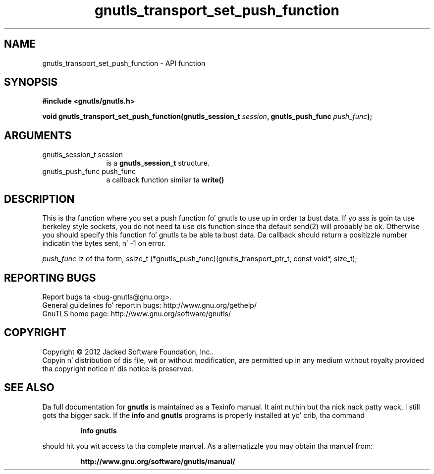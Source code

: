 .\" DO NOT MODIFY THIS FILE!  Dat shiznit was generated by gdoc.
.TH "gnutls_transport_set_push_function" 3 "3.1.15" "gnutls" "gnutls"
.SH NAME
gnutls_transport_set_push_function \- API function
.SH SYNOPSIS
.B #include <gnutls/gnutls.h>
.sp
.BI "void gnutls_transport_set_push_function(gnutls_session_t " session ", gnutls_push_func " push_func ");"
.SH ARGUMENTS
.IP "gnutls_session_t session" 12
is a \fBgnutls_session_t\fP structure.
.IP "gnutls_push_func push_func" 12
a callback function similar ta \fBwrite()\fP
.SH "DESCRIPTION"
This is tha function where you set a push function fo' gnutls to
use up in order ta bust data.  If yo ass is goin ta use berkeley style
sockets, you do not need ta use dis function since tha default
send(2) will probably be ok.  Otherwise you should specify this
function fo' gnutls ta be able ta bust data.
Da callback should return a positizzle number indicatin the
bytes sent, n' \-1 on error.

 \fIpush_func\fP iz of tha form,
ssize_t (*gnutls_push_func)(gnutls_transport_ptr_t, const void*, size_t);
.SH "REPORTING BUGS"
Report bugs ta <bug-gnutls@gnu.org>.
.br
General guidelines fo' reportin bugs: http://www.gnu.org/gethelp/
.br
GnuTLS home page: http://www.gnu.org/software/gnutls/

.SH COPYRIGHT
Copyright \(co 2012 Jacked Software Foundation, Inc..
.br
Copyin n' distribution of dis file, wit or without modification,
are permitted up in any medium without royalty provided tha copyright
notice n' dis notice is preserved.
.SH "SEE ALSO"
Da full documentation for
.B gnutls
is maintained as a Texinfo manual. It aint nuthin but tha nick nack patty wack, I still gots tha bigger sack.  If the
.B info
and
.B gnutls
programs is properly installed at yo' crib, tha command
.IP
.B info gnutls
.PP
should hit you wit access ta tha complete manual.
As a alternatizzle you may obtain tha manual from:
.IP
.B http://www.gnu.org/software/gnutls/manual/
.PP
